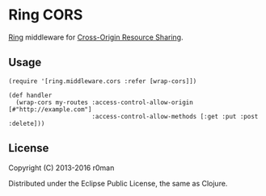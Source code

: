 * Ring CORS

  [[https://clojars.org/ring-cors][https://img.shields.io/clojars/v/ring-cors.svg]]
  [[https://travis-ci.org/r0man/ring-cors][https://travis-ci.org/r0man/ring-cors.svg]]
  [[http://jarkeeper.com/r0man/ring-cors][http://jarkeeper.com/r0man/ring-cors/status.svg]]
  [[http://jarkeeper.com/r0man/ring-cors][https://jarkeeper.com/r0man/ring-cors/downloads.svg]]

  [[https://github.com/ring-clojure][Ring]] middleware for [[https://en.wikipedia.org/wiki/Cross-origin_resource_sharing][Cross-Origin Resource Sharing]].

** Usage

   #+BEGIN_EXAMPLE
    (require '[ring.middleware.cors :refer [wrap-cors]])

    (def handler
      (wrap-cors my-routes :access-control-allow-origin [#"http://example.com"]
                           :access-control-allow-methods [:get :put :post :delete]))
   #+END_EXAMPLE

** License

   Copyright (C) 2013-2016 r0man

   Distributed under the Eclipse Public License, the same as Clojure.
